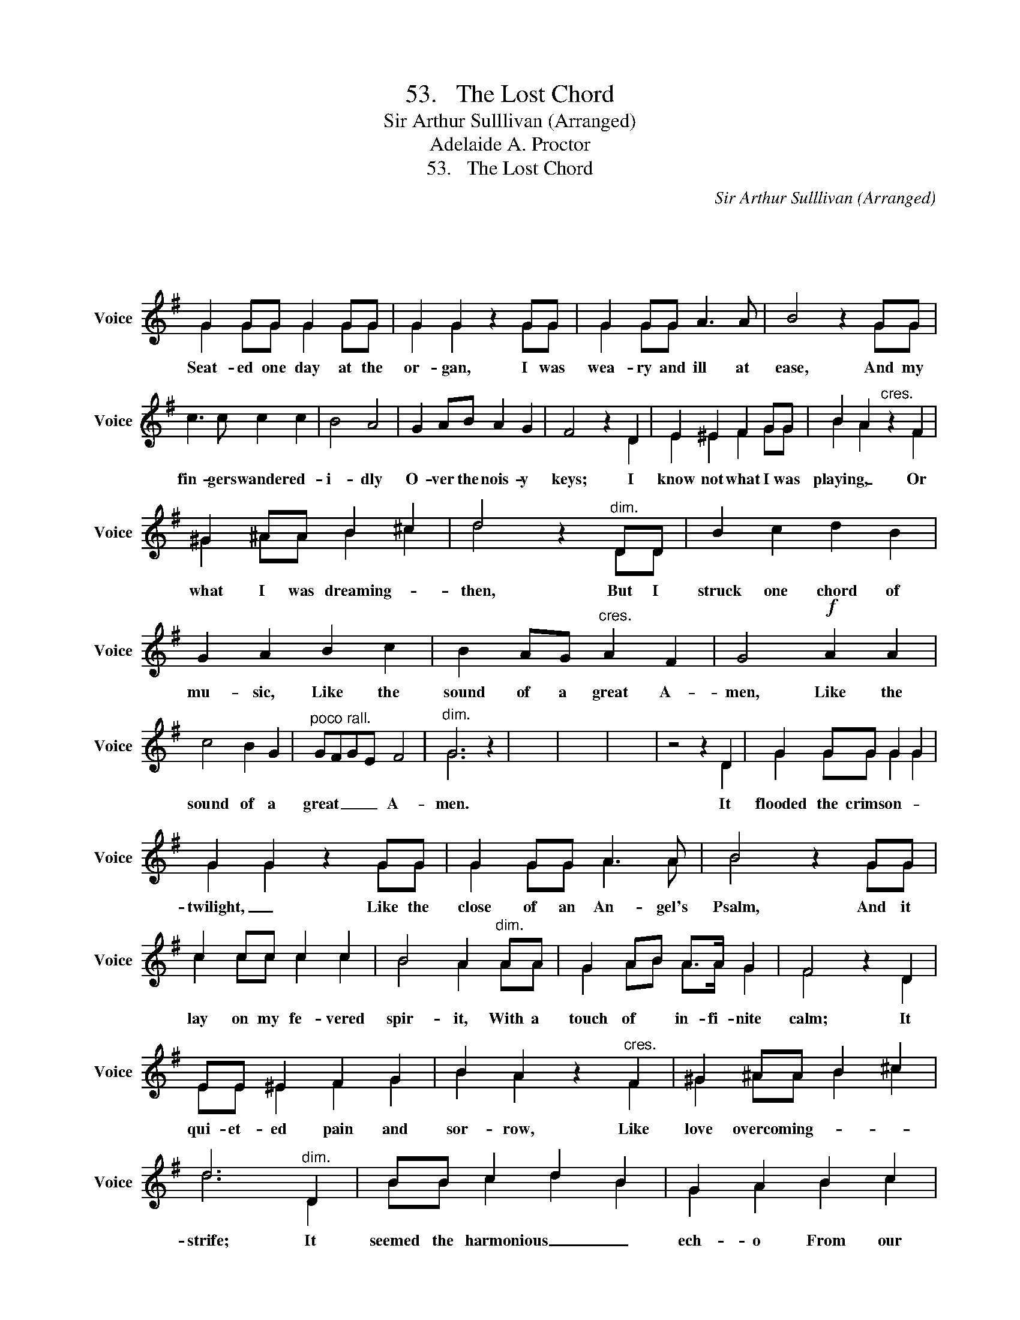 X:1
T:53.   The Lost Chord
T:Sir Arthur Sulllivan (Arranged)
T:Adelaide A. Proctor
T:53.   The Lost Chord
C:Sir Arthur Sulllivan (Arranged)
Z:Adelaide A. Proctor
%%score ( 1 2 )
L:1/8
M:4/4
K:G
V:1 treble nm="Voice" snm="Voice"
V:2 treble 
V:1
 x8 | x8 | x8 | x8 | x8 | x8 | x8 | x8 | x8 | G2 GG G2 GG | G2 G2 z2 GG | G2 GG A3 A | B4 z2 GG | %13
w: |||||||||Seat- ed one day at the|or- gan, I was|wea- ry and ill at|ease, And my|
 c3 c c2 c2 | B4 A4 | G2 AB A2 G2 | F4 z2 D2 | E2 ^E2 F2 GG | B2 A2"^cres." z2 F2 | %19
w: fin- gers wandered- *|i- dly|O- ver the nois- y|keys; I|know not what I was|playing, _ Or|
 ^G2 ^AA B2 ^c2 | d4 z2"^dim." DD | B2 c2 d2 B2 | G2 A2 B2 c2 | B2 AG"^cres." A2 F2 | G4!f! A2 A2 | %25
w: what I was dreaming- *|then, But I|struck one chord of|mu- sic, Like the|sound of a great A-|men, Like the|
 c4 B2 G2 |"^poco rall." GFGE F4 |"^dim." G6 z2 | x8 | x8 | x8 | z4 z2 D2 | G2 GG G2 G2 | %33
w: sound of a|great _ _ _ A-|men.||||It|flooded the crimson- * *|
 G2 G2 z2 GG | G2 GG A3 A | B4 z2 GG | c2 cc c2 c2 | B4 A2"^dim." AA | G2 AB A>A G2 | F4 z2 D2 | %40
w: twilight, _ Like the|close of an An- gel's|Psalm, And it|lay on my fe- vered|spir- it, With a|touch of * in- fi- nite|calm; It|
 EE ^E2 F2 G2 | B2 A2 z2"^cres." F2 | ^G2 ^AA B2 ^c2 | d6"^dim." D2 | BB c2 d2 B2 | G2- A2 B2 c2 | %46
w: qui- et- ed pain and|sor- row, Like|love overcoming- * * *|strife; It|seemed the harmonious _ _|ech- o From our|
 B2 AG A2 F2 |"^tranquillo sempre." G4 z2 z2 | A2 GG G2 A2 | G2 F2 z2 EE | d4 d3 d | %51
w: discordant _ _ _ _|life;|linked all per- plex- ed|meanings _ Into _|one per- fect|
"^poco a poco piu animato." c4 z2 A2 | A2 GG G2 AA | G2 F2 z2 F2 | e2 ^de f3 e | %55
w: peace, And|trembled _ a- way in- to|si- lence, As|if it were loath to|
 z4"^f agitato." z2 BB | c2 cc c2 c2 | c2 B2 z2 E2 | ^A2 A2 A3 A | =A4 z2 A2 | ^G2 BB e2 B=G | %61
w: |Isought but I seek it|vainly, That one|lost chord divine, _|_ Which|came from the soul of the|
 G2 F2 z2 F2 | E3 E E2 E2 | [DF]6 z2 | z4"^f grandioso." z2 D2 | G2 GG G2 G2 | G2 G4 G2 | %67
w: organ, _ And|entered into _ _|mine.|It|may be that Death's bright|Angel _ Will|
 G2 GG A3 A | B4 z2 G2 | c2 cc c2 cc | B4 A2 A2 | G2 AB A2 G2 | F4 z2 D2 | d2 dd B2 B2 | G4 E2 E2 | %75
w: speak in that chord again,|_ It|may be that only in _|Heav'n I shall|hear that grand Amen; _|It may|be that Death's bright *|Angel, Will speak|
 c2 cc A2 A2 | D6!ff! G2 |"^rit." G2 AA B2 dd |"^con grand forza." [Gg]4 G2 c2 | B6 B2 | %80
w: in that chord a- *|gain, It|may be that on- ly in|Heav'n I shall|hear that|
 G4 !fermata!A4 | G8- | G6 z2 | x8 | x8 |] %85
w: grand A-|men.||||
V:2
 x8 | x8 | x8 | x8 | x8 | x8 | x8 | x8 | x8 | G2 GG G2 GG | G2 G2 x2 GG | G2 GG x4 | x4 x2 GG | %13
 x8 | x8 | x8 | x4 x2 D2 | E2 ^E2 F2 GG | B2 A2 x2 F2 | ^G2 ^AA B2 ^c2 | d4 x2 DD | x8 | x8 | x8 | %24
 x8 | x8 | x4 x4 | G6 x2 | x8 | x8 | x8 | x4 x2 D2 | G2 GG G2 G2 | G2 G2 x2 GG | G2 GG A3 A | %35
 B4 x2 GG | c2 cc c2 c2 | B4 A2 AA | G2 AB A>A G2 | F4 x2 D2 | EE ^E2 F2 G2 | B2 A2 x2 F2 | %42
 ^G2 ^AA B2 ^c2 | d6 D2 | BB c2 d2 B2 | G2- A2 B2 c2 | B2 AG A2 F2 | G4 x4 | A2 GG G2 A2 | %49
 G2 F2 x2 EE | d4 d3 d | c4 x2 A2 | A2 GG G2 AA | G2 F2 x2 F2 | e2 ^de f3 e | x8 | x8 | x8 | x8 | %59
 x8 | x8 | x8 | x8 | x8 | x4 x2 D2 | G2 GG G2 G2 | G2 G4 G2 | G2 GG A3 A | B4 x2 G2 | c2 cc c2 cc | %70
 B4 A2 A2 | G2 AB A2 G2 | F4 x2 D2 | d2 dd B2 B2 | G4 E2 E2 | c2 cc A2 A2 | D6 G2 | G2 AA B2 dd | %78
 z4 G2 c2 | B6 B2 | G4 A4 | x8 | G6 x2 | x8 | x8 |] %85

